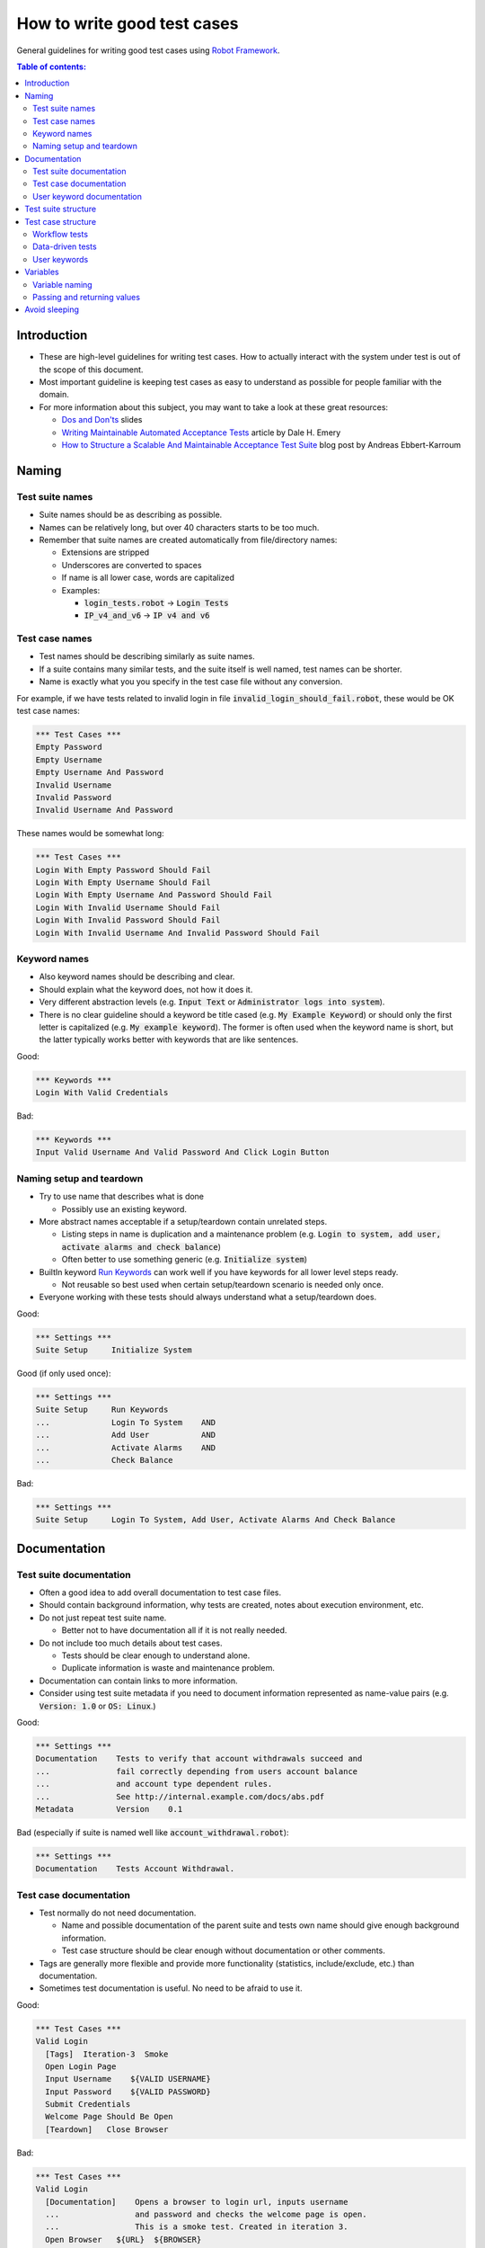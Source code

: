 .. default-role:: code

============================
How to write good test cases
============================

General guidelines for writing good test cases using `Robot Framework
<http://robotframework.org>`_.

.. contents:: Table of contents:
   :local:
   :depth: 2


Introduction
============

- These are high-level guidelines for writing test cases. How to actually
  interact with the system under test is out of the scope of this document.
- Most important guideline is keeping test cases as easy to understand as
  possible for people familiar with the domain.
- For more information about this subject, you may want to take a look at
  these great resources:

  - `Dos and Don'ts`__ slides
  - `Writing Maintainable Automated Acceptance Tests`__ article by Dale H. Emery
  - `How to Structure a Scalable And Maintainable Acceptance Test Suite`__
    blog post by Andreas Ebbert-Karroum

__ http://www.slideshare.net/pekkaklarck/robot-framework-dos-and-donts
__ http://cwd.dhemery.com/2009/11/wmaat
__ http://blog.codecentric.de/en/2010/07/how-to-structure-a-scalable-and-maintainable-acceptance-test-suite


Naming
======

Test suite names
----------------

- Suite names should be as describing as possible.
- Names can be relatively long, but over 40 characters starts to be too much.
- Remember that suite names are created automatically from file/directory names:

  - Extensions are stripped
  - Underscores are converted to spaces
  - If name is all lower case, words are capitalized
  - Examples:

    - `login_tests.robot` -> `Login Tests`
    - `IP_v4_and_v6` -> `IP v4 and v6`


Test case names
---------------

- Test names should be describing similarly as suite names.
- If a suite contains many similar tests, and the suite itself is well named,
  test names can be shorter.
- Name is exactly what you you specify in the test case file without any
  conversion.

For example, if we have tests related to invalid login in file
`invalid_login_should_fail.robot`, these would be OK test case names:

.. code:: robotframework

  *** Test Cases ***
  Empty Password
  Empty Username
  Empty Username And Password
  Invalid Username
  Invalid Password
  Invalid Username And Password

These names would be somewhat long:

.. code:: robotframework

  *** Test Cases ***
  Login With Empty Password Should Fail
  Login With Empty Username Should Fail
  Login With Empty Username And Password Should Fail
  Login With Invalid Username Should Fail
  Login With Invalid Password Should Fail
  Login With Invalid Username And Invalid Password Should Fail


Keyword names
-------------

- Also keyword names should be describing and clear.
- Should explain what the keyword does, not how it does it.
- Very different abstraction levels (e.g. `Input Text` or `Administrator
  logs into system`).
- There is no clear guideline should a keyword be title cased (e.g. `My Example
  Keyword`) or should only the first letter is capitalized (e.g. `My example
  keyword`). The former is often used when the keyword name is short, but
  the latter typically works better with keywords that are like sentences.

Good:

.. code:: robotframework

  *** Keywords ***
  Login With Valid Credentials

Bad:

.. code:: robotframework

  *** Keywords ***
  Input Valid Username And Valid Password And Click Login Button


Naming setup and teardown
-------------------------

- Try to use name that describes what is done

  - Possibly use an existing keyword.

- More abstract names acceptable if a setup/teardown contain unrelated steps.

  - Listing steps in name is duplication and a maintenance problem
    (e.g. `Login to system, add user, activate alarms and check balance`)

  - Often better to use something generic (e.g. `Initialize system`)

- BuiltIn keyword `Run Keywords`__ can work well if you have keywords for all
  lower level steps ready.

  - Not reusable so best used when certain setup/teardown scenario is needed only once.

- Everyone working with these tests should always understand what a setup/teardown does.

Good:

.. code:: robotframework

  *** Settings ***
  Suite Setup     Initialize System

Good (if only used once):

.. code:: robotframework

  *** Settings ***
  Suite Setup     Run Keywords
  ...             Login To System    AND
  ...             Add User           AND
  ...             Activate Alarms    AND
  ...             Check Balance

Bad:

.. code:: robotframework

    *** Settings ***
    Suite Setup     Login To System, Add User, Activate Alarms And Check Balance

__ http://robotframework.org/robotframework/latest/libraries/BuiltIn.html#Run%20Keywords


Documentation
=============

Test suite documentation
------------------------

- Often a good idea to add overall documentation to test case files.
- Should contain background information, why tests are created, notes about
  execution environment, etc.
- Do not just repeat test suite name.

  - Better not to have documentation all if it is not really needed.

- Do not include too much details about test cases.

  - Tests should be clear enough to understand alone.
  - Duplicate information is waste and maintenance problem.

- Documentation can contain links to more information.
- Consider using test suite metadata if you need to document information
  represented as name-value pairs (e.g. `Version: 1.0` or `OS: Linux`.)

Good:

.. code:: robotframework

  *** Settings ***
  Documentation    Tests to verify that account withdrawals succeed and
  ...              fail correctly depending from users account balance
  ...              and account type dependent rules.
  ...              See http://internal.example.com/docs/abs.pdf
  Metadata         Version    0.1

Bad (especially if suite is named well like `account_withdrawal.robot`):

.. code:: robotframework

  *** Settings ***
  Documentation    Tests Account Withdrawal.


Test case documentation
-----------------------

- Test normally do not need documentation.

  - Name and possible documentation of the parent suite and tests own name
    should give enough background information.
  - Test case structure should be clear enough without documentation or other
    comments.

- Tags are generally more flexible and provide more functionality (statistics,
  include/exclude, etc.) than documentation.

- Sometimes test documentation is useful. No need to be afraid to use it.

Good:

.. code:: robotframework

  *** Test Cases ***
  Valid Login
    [Tags]  Iteration-3  Smoke
    Open Login Page
    Input Username    ${VALID USERNAME}
    Input Password    ${VALID PASSWORD}
    Submit Credentials
    Welcome Page Should Be Open
    [Teardown]   Close Browser

Bad:

.. code:: robotframework

  *** Test Cases ***
  Valid Login
    [Documentation]    Opens a browser to login url, inputs username
    ...                and password and checks the welcome page is open.
    ...                This is a smoke test. Created in iteration 3.
    Open Browser   ${URL}  ${BROWSER}
    Input Text     field1  ${UN11}
    Input Text     field2  ${PW11}
    Click Button   button_12
    Title Should Be  Welcome Page
    [Teardown]     Close Browser


User keyword documentation
--------------------------

- Not needed if keyword is relatively simple. Good keyword and argument names
  and clear structure should be enough.

- Important usage is documenting arguments and return values.

- Shown in resource file documentation generated with Libdoc__ and editors
  such as RIDE__ can show it in keyword completion and elsewhere.

__ http://robotframework.org/robotframework/#built-in-tools
__ https://github.com/robotframework/RIDE


Test suite structure
====================

- Tests in a suite should be related to each others.

  - Common setup and/or teardown is often a good indicator.

- Should not have too many tests (max 10) in one suite unless they are
  `data-driven tests`_.

- Tests should be independent. Initialization using setup/teardown.

- Sometimes dependencies between tests cannot be avoided.

  - For example, it can take too much time to initialize all tests separately.
  - Never have long chains of dependent tests.
  - Consider verifying the status of the previous test using
    `${PREV TEST STATUS}` variable.


Test case structure
===================

- Test case should be easy to understand.

- One test case should be testing one thing.

  - *Things* can be small (part of single feature) or large (end-to-end).

- Select suitable abstraction level.

  - Use abstraction level consistently (single level of abstraction principle).
  - Only include information that is relevant for the test case.

- Two kinds of test cases:

  - Workflow tests
  - Data-driven tests


Workflow tests
--------------

- Generally has these phases:

  - Preconditions (optional, often in setup)
  - Action (do something to the system)
  - Verification (must have one!)
  - Cleanup (optional, always in teardown to make sure it is executed)

- Keywords describe what a test does.

  - Use clear keyword names and suitable abstraction level.
  - Should contain enough information to run manually.
  - Should never need documentation or commenting to explain what the test does.

- Different tests can have different abstraction levels.

  - Tests for a detailed functionality are more precise.
  - End-to-end tests can be on very high level.
  - One test should use only one abstraction level

- Different styles

  - More technical tests for lower level details and integration tests
  - "Executable specifications" act as requirements
  - Use domain language
  - Everyone (including customer/product owner) should always understand

- No complex logic on test case level

  - No for loops or if/else constructs
  - Use variable assignments with care
  - Test cases should not look like scripts!

- Max 10 steps, preferably less

Example using "normal" keyword-driven style:

.. code:: robotframework

  *** Test Cases ***
  Valid Login
      Open Browser To Login Page
      Input Username    demo
      Input Password    mode
      Submit Credentials
      Welcome Page Should Be Open

Example using higher level "gherkin" style:

.. code:: robotframework

  *** Test Cases ***
  Valid Login
      Given browser is opened to login page
      When user "demo" logs in with password "mode"
      Then welcome page should be open

Data-driven tests
-----------------

- One high-level keyword per test

  - Different arguments create different tests
  - The keyword often contains similar workflow as workflow tests
  - Unless the keyword is needed elsewhere, it is a good idea to have it in
    the same file as tests using it.

- Recommended to use *Test Template* functionality.

  - No need to repeat the keyword multiple times.
  - Easier to test multiple variations in one test.

- Possible, and recommended, to name column headings

- If a really big number of tests is needed, consider generating them based
  on an external model.

Example:

.. code:: robotframework

  *** Settings ***
  Test Template         Login with invalid credentials should fail

  *** Test Cases ***    USERNAME             PASSWORD
  Invalid Username      invalid              ${VALID PASSWORD}
  Invalid Password      ${VALID USERNAME}    invalid
  Invalid Both          invalid              invalid
  Empty Username        ${EMPTY}             ${VALID PASSWORD}
  Empty Password        ${VALID USERNAME}    ${EMPTY}
  Empty Both            ${EMPTY}             ${EMPTY}

  *** Keywords ***
  Login with invalid credentials should fail
      [Arguments]    ${username}    ${password}
      Input Username    ${username}
      Input Password    ${password}
      Submit Credentials
      Error Page Should Be Open


User keywords
-------------

- Should be easy to understand

  - Same rules as with workflow tests

- Different abstraction levels

- Can contain some programming logic (for loops, if/else)

  - Especially on lower level keywords
  - Complex logic in libraries rather than in user keywords


Variables
=========

- Encapsulate long and/or complicated values
- Pass information from command line
- Pass information between keywords


Variable naming
---------------

- Clear but not too long names

- Can use comments in variable table to document them more

- Use case consistently

  - Lower case with local variables only available inside a certain scope
  - Upper case with others (global, suite or test level)
  - Both space and underscore can be used as word separator

- Recommended to list also variables that are set dynamically in the variable
  table

  - Set typically using `Set Suite Variable`__ keyword
  - The initial value should explain where/how the real value is set

Example:

.. code:: robotframework

  *** Settings ***
  Suite Setup      Set Active User

  *** Variables ***
  # Default system address. Override when tested agains other instances.
  ${SERVER URL}        http://sre-12.example.com/
  ${USER}              Actual value set dynamically at suite setup

  *** Keywords ***
  Set Active User
      ${USER} =    Get Current User    ${SERVER URL}
      Set Suite Variable    ${USER}

__ http://robotframework.org/robotframework/latest/libraries/BuiltIn.html#Set%20Suite%20Variable


Passing and returning values
----------------------------

- Common approach is to return values from keywords, assign them to variables
  and then pass them as arguments to other keywords

  - Clear and easy to follow approach
  - Looks like programming and thus not so good on test case level

- Alternative approach is storing information in a library or using `Set Test
  Variable`__ keyword

  - No need to have any programming style on test case level
  - Can be more complex to follow and make reusing keywords harder
  - Avoid below test case level

__ http://robotframework.org/robotframework/latest/libraries/BuiltIn.html#Set%20Test%20Variable

Good:

.. code:: robotframework

  *** Test Cases ***
  Withdraw From Account
      Withdraw From Account    $50
      Withdraw Should Have Succeeded

  *** Keywords ***
  Withdraw From Account
      [Arguments]    ${amount}
      ${STATUS} =    Withdraw From User Account    ${USER}    ${amount}
      Set Test Variable    ${STATUS}

  Withdraw Should Have Succeeded
      Should Be Equal    ${STATUS}   SUCCESS

OK:

.. code:: robotframework

  *** Test Cases ***
  Withdraw From Account
      ${status} =    Withdraw From Account    $50
      Withdraw Should Have Succeeded    ${status}

  *** Keywords ***
  Withdraw From Account
      [Arguments]    ${amount}
      ${status} =    Withdraw From User Account    ${USER}    ${amount}
      [Return]    ${status}

  Withdraw Should Have Succeeded
      [Arguments]    ${status}
      Should Be Equal     ${status}    SUCCESS


Avoid sleeping
==============

- Sleeping is very fragile

- Safety margins cause too long sleeps on average

- Instead of sleep, use keyword that polls has certain action occurred

  - Should have a maximum time to wait
  - Keyword names often starts with `Wait ...`
  - Possible to wrap other keywords inside `Wait Until Keyword Succeeds`__

- Sometimes sleeping is easiest solution

  - Always use with care
  - Never use in user keywords that are used often by tests or other keywords

- Can be useful in debugging to stop execution, but `Dialogs library`__ often
  works better for that purpose

__ http://robotframework.org/robotframework/latest/libraries/BuiltIn.html#Wait%20Until%20Keyword%20Succeeds
__ http://robotframework.org/robotframework/latest/libraries/Dialogs.html
